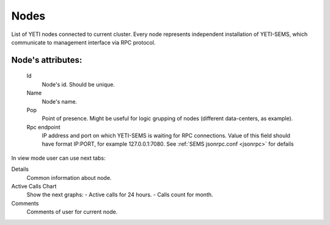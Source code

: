 
.. _nodes:

Nodes
~~~~~

List of YETI nodes connected to current cluster.
Every node represents independent installation of YETI-SEMS, which communicate to management interface via RPC protocol.

**Node**'s attributes:
``````````````````````
    Id
       Node's id. Should be unique.
    Name
       Node's name.
    Pop
        Point of presence. Might be useful for logic grupping of nodes (different data-centers, as example).
    Rpc endpoint
        IP address and port on which YETI-SEMS is waiting for RPC connections. Value of this field should have format IP:PORT, for example 127.0.0.1:7080. See :ref:`SEMS jsonrpc.conf <jsonrpc>` for defails

 
In view mode user can use next tabs:

Details
        Common information about node.
Active Calls Chart
        Show the next graphs:
        - Active calls for 24 hours.
        - Calls count for month.
Comments
        Comments of user for current node.


